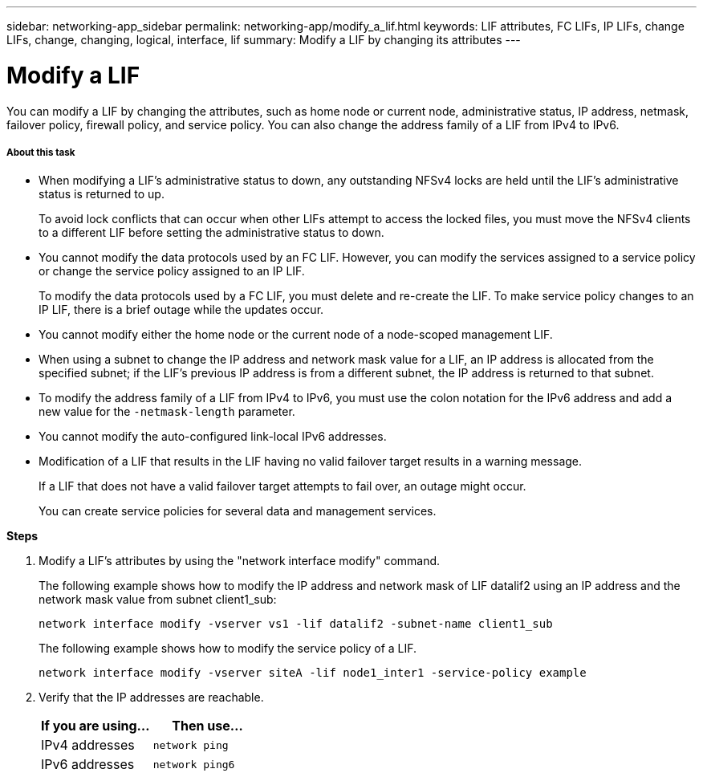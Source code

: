 ---
sidebar: networking-app_sidebar
permalink: networking-app/modify_a_lif.html
keywords: LIF attributes, FC LIFs, IP LIFs, change LIFs, change, changing, logical, interface, lif
summary: Modify a LIF by changing its attributes
---

= Modify a LIF
:hardbreaks:
:nofooter:
:icons: font
:linkattrs:
:imagesdir: ./media/

//
// This file was created with NDAC Version 2.0 (August 17, 2020)
//
// 2020-11-23 12:34:44.704560
//

[.lead]
You can modify a LIF by changing the attributes, such as home node or current node, administrative status, IP address, netmask, failover policy, firewall policy, and service policy. You can also change the address family of a LIF from IPv4 to IPv6.

===== About this task

* When modifying a LIF's administrative status to down, any outstanding NFSv4 locks are held until the LIF's administrative status is returned to up.
+
To avoid lock conflicts that can occur when other LIFs attempt to access the locked files, you must move the NFSv4 clients to a different LIF before setting the administrative status to down.

* You cannot modify the data protocols used by an FC LIF. However, you can modify the services assigned to a service policy or change the service policy assigned to an IP LIF.
+
To modify the data protocols used by a FC LIF, you must delete and re-create the LIF. To make service policy changes to an IP LIF, there is a brief outage while the updates occur.

* You cannot modify either the home node or the current node of a node-scoped management LIF.
* When using a subnet to change the IP address and network mask value for a LIF, an IP address is allocated from the specified subnet; if the LIF's previous IP address is from a different subnet, the IP address is returned to that subnet.
* To modify the address family of a LIF from IPv4 to IPv6, you must use the colon notation for the IPv6 address and add a new value for the `-netmask-length` parameter.
* You cannot modify the auto-configured link-local IPv6 addresses.
* Modification of a LIF that results in the LIF having no valid failover target results in a warning message.
+
If a LIF that does not have a valid failover target attempts to fail over, an outage might occur.
+
You can create service policies for several data and management services.

*Steps*

. Modify a LIF's attributes by using the "network interface modify" command.
+
The following example shows how to modify the IP address and network mask of LIF datalif2 using an IP address and the network mask value from subnet client1_sub:
+
....
network interface modify -vserver vs1 -lif datalif2 -subnet-name client1_sub
....
+
The following example shows how to modify the service policy of a LIF.
+
....
network interface modify -vserver siteA -lif node1_inter1 -service-policy example
....

. Verify that the IP addresses are reachable.
+
|===
|If you are using… |Then use…

|IPv4 addresses
|`network ping`
|IPv6 addresses
|`network ping6`
|===
